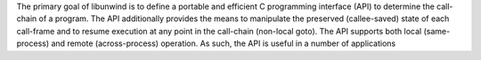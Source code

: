 The primary goal of libunwind is to define a portable and efficient C programming interface
(API) to determine the call-chain of a program. The API additionally provides the means to manipulate the
preserved (callee-saved) state of each call-frame and to resume execution at any point in the call-chain
(non-local goto). The API supports both local (same-process) and remote (across-process) operation.
As such, the API is useful in a number of applications

